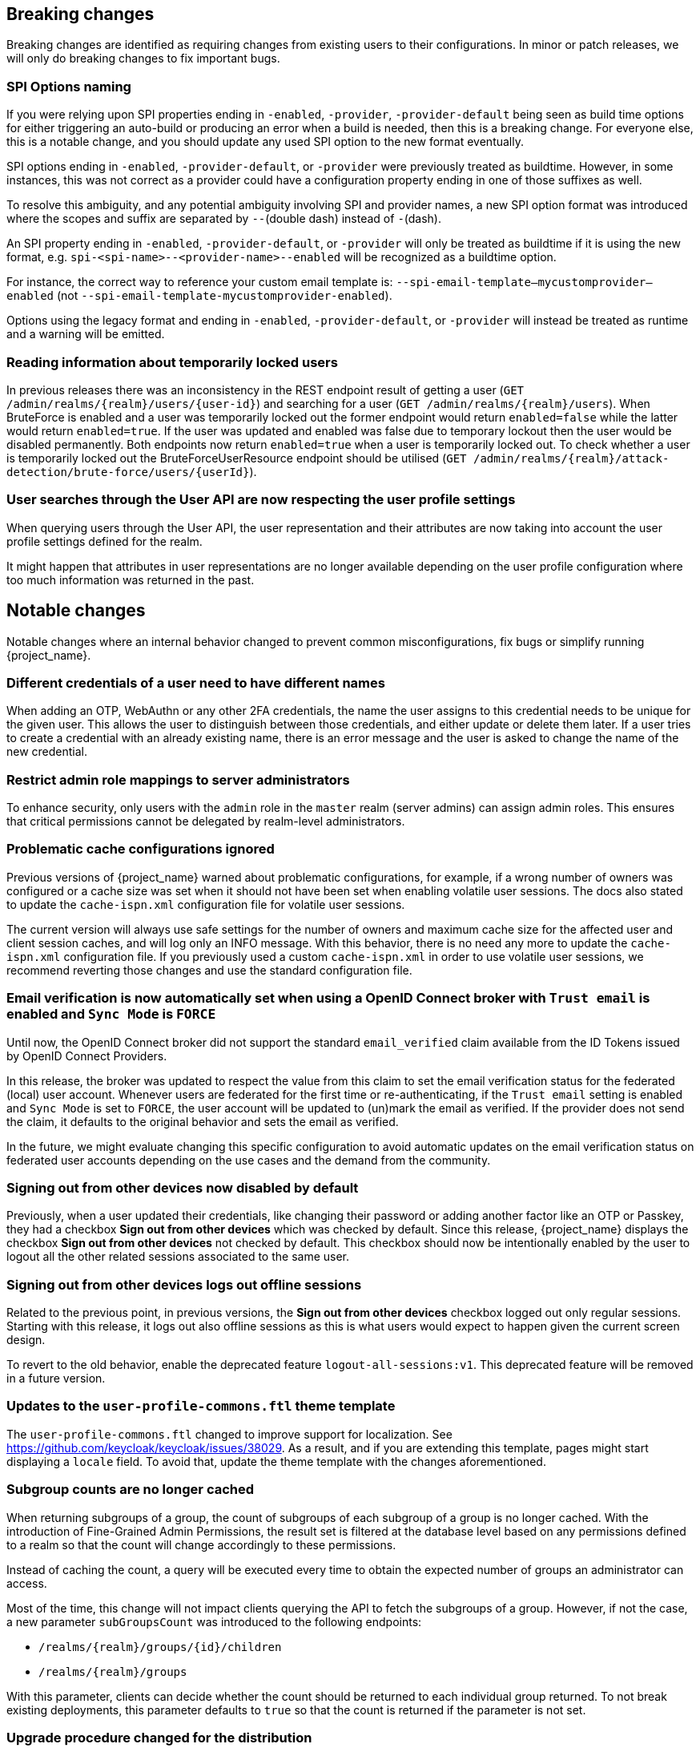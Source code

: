 == Breaking changes

Breaking changes are identified as requiring changes from existing users to their configurations.
In minor or patch releases, we will only do breaking changes to fix important bugs.

=== SPI Options naming

If you were relying upon SPI properties ending in `-enabled`, `-provider`, `-provider-default` being seen as build time options for either triggering an auto-build or producing an error when a build is needed, then this is a breaking change.
For everyone else, this is a notable change, and you should update any used SPI option to the new format eventually.

SPI options ending in `-enabled`, `-provider-default`, or `-provider` were previously treated as buildtime. However, in some instances, this was not correct as a provider could have a configuration property ending in one of those suffixes as well.

To resolve this ambiguity, and any potential ambiguity involving SPI and provider names, a new SPI option format was introduced where the scopes and suffix are separated by `--`(double dash) instead of `-`(dash).

An SPI property ending in `-enabled`, `-provider-default`, or `-provider` will only be treated as buildtime if it is using the new format, e.g. `spi-<spi-name>--<provider-name>--enabled` will be recognized as a buildtime option.

For instance, the correct way to reference your custom email template is: `--spi-email-template--mycustomprovider--enabled` (not `--spi-email-template-mycustomprovider-enabled`).

Options using the legacy format and ending in `-enabled`, `-provider-default`, or `-provider` will instead be treated as runtime and a warning will be emitted.

=== Reading information about temporarily locked users

In previous releases there was an inconsistency in the REST endpoint result of getting a user (`+GET /admin/realms/{realm}/users/{user-id}+`) and searching for a user (`+GET /admin/realms/{realm}/users+`). When BruteForce is enabled and a user was temporarily locked out the former endpoint would return `enabled=false` while the latter would return `enabled=true`. If the user was updated and enabled was false due to temporary lockout then the user would be disabled permanently. Both endpoints now return `enabled=true` when a user is temporarily locked out. To check whether a user is temporarily locked out the BruteForceUserResource endpoint should be utilised (`+GET /admin/realms/{realm}/attack-detection/brute-force/users/{userId}+`).

=== User searches through the User API are now respecting the user profile settings

When querying users through the User API, the user representation and their attributes are now taking into account the
user profile settings defined for the realm.

It might happen that attributes in user representations are no longer available depending on the
user profile configuration where too much information was returned in the past.

== Notable changes

Notable changes where an internal behavior changed to prevent common misconfigurations, fix bugs or simplify running {project_name}.

=== Different credentials of a user need to have different names

When adding an OTP, WebAuthn or any other 2FA credentials, the name the user assigns to this credential needs to be unique for the given user.
This allows the user to distinguish between those credentials, and either update or delete them later.
If a user tries to create a credential with an already existing name, there is an error message and the user is asked to change the name of the new credential.

=== Restrict admin role mappings to server administrators

To enhance security, only users with the `admin` role in the `master` realm (server admins) can assign admin roles. This ensures that critical permissions cannot be delegated by realm-level administrators.

=== Problematic cache configurations ignored

Previous versions of {project_name} warned about problematic configurations, for example, if a wrong number of owners was configured or a cache size was set when it should not have been set when enabling volatile user sessions.
The docs also stated to update the `cache-ispn.xml` configuration file for volatile user sessions.

The current version will always use safe settings for the number of owners and maximum cache size for the affected user and client session caches, and will log only an INFO message.
With this behavior, there is no need any more to update the `cache-ispn.xml` configuration file.
If you previously used a custom `cache-ispn.xml` in order to use volatile user sessions, we recommend reverting those changes and use the standard configuration file.

=== Email verification is now automatically set when using a OpenID Connect broker with `Trust email` is enabled and `Sync Mode` is `FORCE`

Until now, the OpenID Connect broker did not support the standard `email_verified` claim available from the ID Tokens issued by
OpenID Connect Providers.

In this release, the broker was updated to respect the value from this claim to set the email verification status for the federated (local) user account.
Whenever users are federated for the first time or re-authenticating, if the `Trust email` setting is enabled and `Sync Mode` is set to `FORCE`,
the user account will be updated to (un)mark the email as verified.
If the provider does not send the claim, it defaults to the original behavior and sets the email as verified.

In the future, we might evaluate changing this specific configuration to avoid automatic updates on the email verification
status on federated user accounts depending on the use cases and the demand from the community.

=== Signing out from other devices now disabled by default

Previously, when a user updated their credentials, like changing their password or adding another factor like an OTP or Passkey, they had a checkbox *Sign out from other devices* which was checked by default. Since this release, {project_name} displays the checkbox *Sign out from other devices* not checked by default. This checkbox should now be intentionally enabled by the user to logout all the other related sessions associated to the same user.

=== Signing out from other devices logs out offline sessions

Related to the previous point, in previous versions, the *Sign out from other devices* checkbox logged out only regular sessions.
Starting with this release, it logs out also offline sessions as this is what users would expect to happen given the current screen design.

To revert to the old behavior, enable the deprecated feature `logout-all-sessions:v1`.
This deprecated feature will be removed in a future version.

=== Updates to the `user-profile-commons.ftl` theme template

The `user-profile-commons.ftl` changed to improve support for localization. See https://github.com/keycloak/keycloak/issues/38029.
As a result, and if you are extending this template, pages might start displaying a `locale` field. To avoid that, update
the theme template with the changes aforementioned.

=== Subgroup counts are no longer cached

When returning subgroups of a group, the count of subgroups of each subgroup of a group is no longer cached. With the
introduction of Fine-Grained Admin Permissions, the result set is filtered at the database level based on any permissions
defined to a realm so that the count will change accordingly to these permissions.

Instead of caching the count, a query will be executed every time to obtain the expected number of groups an administrator can access.

Most of the time, this change will not impact clients querying the API to fetch the subgroups of a group. However, if not the case,
a new parameter `subGroupsCount` was introduced to the following endpoints:

* `+/realms/{realm}/groups/{id}/children+`
* `+/realms/{realm}/groups+`

With this parameter, clients can decide whether the count should be returned to each individual group returned. To not break existing deployments,
this parameter defaults to `true` so that the count is returned if the parameter is not set.

=== Upgrade procedure changed for the distribution

If you are upgrading {project_name} by downloading the distribution, the upgrade procedure has been changed. Previously it recommended copying over the contents from the `conf/` folder from the old to the new installation.
The new procedure recommends to re-apply any changes to `cache-ispn.xml` or a custom cache configuration based on the file included in the new version.

This prevents accidentally downgrading functionality, for example, by using an old `cache-ispn.xml` file from a previous version.

=== Default browser flow changes 2FA to include WebAuthn and Recovery Codes

Previously the default *browser* flow had a *Browser - Conditional OTP* conditional sub-flow that enabled One-Time Password (OTP) as a 2nd Factor Authentication (2FA). Starting with this version, the sub-flow is renamed to *Browser - Conditional 2FA*, the *OTP Form* is _Alternative_, and includes two more 2FA methods: *WebAuthn Authenticator* and *Recovery Authentication Code Form*. Both new executions are _Disabled_ by default, but they can be set to _Alternative_ to include them into the flow.

Upgraded realms will not be changed. The updated flow will only be available for new realms. Take this change into consideration if you have automated the realm creation.

=== Syslog counting framing now enabled based on protocol

Syslog messages sent over `tcp` (or `ssl-tcp`) protocol now use counting framing by default, prefixing messages with their size as required by some Syslog servers.

To change this behavior, use the `--log-syslog-counting-framing` option with one of the following values: `protocol-dependent` (default), `true`, or `false`.

== Deprecated features

The following sections provide details on deprecated features.

=== Kubernetes cache stack has been deprecated

The `kubernetes` cache stack has been deprecated and will be removed in a future release. Users should transition to the `jdbc-ping` stack.

Consequently, the Keycloak Operator now uses the `jdbc-ping` cache stack by default.

=== Deprecation of `method RequiredActionProvider.getMaxAuthAge()`
The method `RequiredActionProvider.getMaxAuthAge()` is deprecated. It is effectively not used now. Please use the method `RequiredActionProvider.getMaxAuthAge(KeycloakSession session)` instead. This is due to enable individual configuration for required actions.

=== Deprecation of `spi-connections-infinispan-quarkus-site-name`

The option `spi-connections-infinispan-quarkus-site-name` is deprecated and no longer used for multi-site setups, and it will be removed in the future.
Use `spi-cache-embedded-default-site-name` instead in setups when running with embedded distributed caches.
See the https://www.keycloak.org/server/all-provider-config[All provider configuration] for more details on these options.

=== Deprecated proprietary protocol for client initiated linking to the identity provider account

When you want the user, who is authenticated to your client application, to link his or her account to a specific identity provider, consider using the Application initiated action (AIA) based
mechanism with the action `idp_link`. The proprietary custom protocol for client initiated account linking is deprecated now and might be removed in the future versions. For more information, see the
Client initiated account link section of the link:{developerguide_link}[{developerguide_name}].

=== Deprecated for removal the Instagram Identity Broker

In this release, the Instagram Identity Broker is deprecated for removal and is not enabled by default.
If you are using this broker, it is recommended to use the Facebook Identity Broker instead.

For more details, see
https://github.com/keycloak/keycloak/issues/37967[Deprecate for removal the Instagram social broker].

If you are using the Instagram Identity Broker and want to re-enable it, you can do it by enabling the `instagram-broker`
feature using the `features` server option:

[source]
----
--features=instagram-broker
----

It has been a while since discussions started about any activity around the Instagram Identity Broker
and any objection from the community about deprecating it for removal. For more details, see
https://github.com/keycloak/keycloak/issues/37967[Deprecate for removal the Instagram social broker].

=== Local admin deprecated for removal

`UrlType.LOCAL_ADMIN` and the corresponding welcome theme variable `localAdminUrl` have been deprecated for eventual removal. The default welcome resource will now simply mention localhost rather than providing a URL when an admin user has yet to be created.

=== Deprecated password policy Recovery Codes Warning Threshold

In relation to supported Recovery codes, we deprecated the password policy `Recovery Codes Warning Threshold`. This password policy might be removed in the future major version of {project_name}.
This password policy was not related to passwords at all, but was related to recovery codes, and hence using password policy is not appropriate way for the configuration of the threshold. It is
recommended to use the configuration option *Warning Threshold* of the *Recovery Authentication Codes* required action instead of using password policy. For more details, see the link:{adminguide_link}#_recovery-codes[Recovery codes documentation].

=== Scope.getPropertyNames deprecated for removal

The `org.keycloak.Config.Scope.getPropertyNames` method has been deprecated for removal.

== Removed features

The following features have been removed from this release.

=== Removal of `jboss.site.name` and `jboss.node.name`

Both system properties have been used internally within Keycloak and have not been part of the official documentation.
{project_name} will fail to start if those are present.

Instead, use the command line option `spi-cache-embedded-default-site-name` as `jboss.site.name` replacement, and `spi-cache-embedded-default-node-name` as `jboss.node.name` replacement.
See the https://www.keycloak.org/server/all-provider-config[All provider configuration] for more details on these options.

=== `KeycloakSessionTask.useExistingSession` method removed

`KeycloakSessionTask.useExistingSession` was only useful to private server logic. Now that this logic has been refined, there is no need for this method.

In previous releases there was a default implementation in the interface returning `false`,Wwe considered it unlikely that it was overwritten in implementations.

=== Usage of remote stores embedded caches is restricted

The experimental feature `cache-embedded-remote-store` was removed in this release and usage of remote stores for embedded caches is now restricted.

Consider one of the following cases and recommended migration steps:

* If you are using remote stores for running {project_name} in multiple data centers especially if they do not have a direct networking connection to allow all {project_name} nodes to form a cluster, follow the link:{highavailabilityguide_link}[{highavailabilityguide_name}] for deploying a multi-site {project_name} setup.
* If you are using remote stores to keep user sessions available after a {project_name} restart, use the `peristent-user-session` feature which is enabled by default.

[WARNING]
====
* {project_name} refuses to start if the `persistent-user-session` feature is disabled and remote store is configured for any of the user session caches.

* With the feature `persistent-user-session` feature enabled, the remote store configuration is ignored and {project_name} will print a warning.
====

